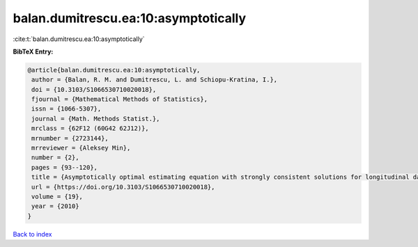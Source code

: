 balan.dumitrescu.ea:10:asymptotically
=====================================

:cite:t:`balan.dumitrescu.ea:10:asymptotically`

**BibTeX Entry:**

.. code-block:: bibtex

   @article{balan.dumitrescu.ea:10:asymptotically,
    author = {Balan, R. M. and Dumitrescu, L. and Schiopu-Kratina, I.},
    doi = {10.3103/S1066530710020018},
    fjournal = {Mathematical Methods of Statistics},
    issn = {1066-5307},
    journal = {Math. Methods Statist.},
    mrclass = {62F12 (60G42 62J12)},
    mrnumber = {2723144},
    mrreviewer = {Aleksey Min},
    number = {2},
    pages = {93--120},
    title = {Asymptotically optimal estimating equation with strongly consistent solutions for longitudinal data},
    url = {https://doi.org/10.3103/S1066530710020018},
    volume = {19},
    year = {2010}
   }

`Back to index <../By-Cite-Keys.rst>`_

